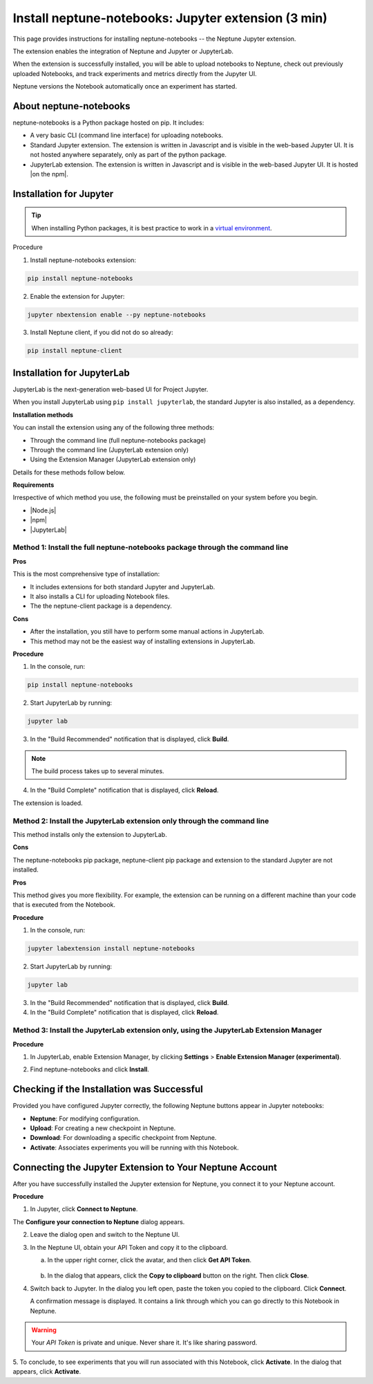 Install neptune-notebooks: Jupyter extension (3 min)
====================================================

This page provides instructions for installing neptune-notebooks -- the Neptune Jupyter extension.

The extension enables the integration of Neptune and Jupyter or JupyterLab.

When the extension is successfully installed,
you will be able to upload notebooks to Neptune, check out previously uploaded Notebooks,
and track experiments and metrics directly from the Jupyter UI.

Neptune versions the Notebook automatically once an experiment has started.

About neptune-notebooks
-----------------------

neptune-notebooks is a Python package hosted on pip. It includes:

- A very basic CLI (command line interface) for uploading notebooks.
- Standard Jupyter extension. The extension is written in Javascript and is visible in the web-based Jupyter UI. It is not hosted anywhere separately, only as part of the python package.
- JupyterLab extension. The extension is written in Javascript and is visible in the web-based Jupyter UI. It is hosted |on the npm|.


Installation for Jupyter
------------------------

.. tip:: When installing Python packages, it is best practice to work in a `virtual environment <https://virtualenv.pypa.io/en/latest/>`_.

Procedure

1. Install neptune-notebooks extension:

.. code-block:: bash

   pip install neptune-notebooks

2. Enable the extension for Jupyter:

.. code-block:: bash

   jupyter nbextension enable --py neptune-notebooks

3. Install Neptune client, if you did not do so already:

.. code-block:: bash

   pip install neptune-client


Installation for JupyterLab
---------------------------

JupyterLab is the next-generation web-based UI for Project Jupyter.


When you install JupyterLab using ``pip install jupyterlab``, the standard Jupyter is also installed, as a dependency.


**Installation methods**

You can install the extension using any of the following three methods:

- Through the command line (full neptune-notebooks package)
- Through the command line (JupyterLab extension only)
- Using the Extension Manager (JupyterLab extension only)

Details for these methods follow below.

**Requirements**

Irrespective of which method you use, the following must be preinstalled on your system before you begin.

- |Node.js|
- |npm|
- |JupyterLab|

Method 1: Install the full neptune-notebooks package through the command line
^^^^^^^^^^^^^^^^^^^^^^^^^^^^^^^^^^^^^^^^^^^^^^^^^^^^^^^^^^^^^^^^^^^^^^^^^^^^^

**Pros**

This is the most comprehensive type of installation:

- It includes extensions for both standard Jupyter and JupyterLab.
- It also installs a CLI for uploading Notebook files.
- The the neptune-client package is a dependency.

**Cons**

- After the installation, you still have to perform some manual actions in JupyterLab.
- This method may not be the easiest way of installing extensions in JupyterLab.

**Procedure**

1. In the console, run:

.. code-block:: bash

    pip install neptune-notebooks

2. Start JupyterLab by running:

.. code-block:: bash

    jupyter lab

3. In the "Build Recommended" notification that is displayed, click **Build**.

.. note:: The build process takes up to several minutes.

4. In the "Build Complete" notification that is displayed, click **Reload**.

The extension is loaded.

Method 2: Install the JupyterLab extension only through the command line
^^^^^^^^^^^^^^^^^^^^^^^^^^^^^^^^^^^^^^^^^^^^^^^^^^^^^^^^^^^^^^^^^^^^^^^^

This method installs only the extension to JupyterLab.

**Cons**

The neptune-notebooks pip package, neptune-client pip package and extension to the standard Jupyter are not installed.

**Pros**


This method gives you more flexibility. For example, the extension can be running on a
different machine than your code that is executed from the Notebook.

**Procedure**

1. In the console, run:

.. code-block:: bash

    jupyter labextension install neptune-notebooks

2. Start JupyterLab by running:

.. code-block:: bash

    jupyter lab

3. In the "Build Recommended" notification that is displayed, click **Build**.
4. In the "Build Complete" notification that is displayed, click **Reload**.


Method 3: Install the JupyterLab extension only, using the JupyterLab Extension Manager
^^^^^^^^^^^^^^^^^^^^^^^^^^^^^^^^^^^^^^^^^^^^^^^^^^^^^^^^^^^^^^^^^^^^^^^^^^^^^^^^^^^^^^^

**Procedure**

1. In JupyterLab, enable Extension Manager, by clicking **Settings** > **Enable Extension Manager (experimental)**.

.. image:: ../../_static/images/getting-started/installation/extension_manager.png
   :target: ../../_static/images/getting-started/installation/extension_manager.png
   :alt: Enable extension manager

2. Find neptune-notebooks and click **Install**.

.. image:: ../../_static/images/getting-started/installation/ext-manager-2.png
   :target: ../../_static/images/getting-started/installation/ext-manager-2.png
   :alt: go to extension manager and search for neptune-notebooks


Checking if the Installation was Successful
-------------------------------------------

Provided you have configured Jupyter correctly, the following Neptune buttons appear in Jupyter notebooks:

.. image:: ../../_static/images/getting-started/installation/buttons_11.png
    :target: ../../_static/images/getting-started/installation/buttons_11.png
    :alt: image

- **Neptune**: For modifying configuration.
- **Upload**: For creating a new checkpoint in Neptune.
- **Download**: For downloading a specific checkpoint from Neptune.
- **Activate**: Associates experiments you will be running with this Notebook.

Connecting the Jupyter Extension to Your Neptune Account
--------------------------------------------------------

After you have successfully installed the Jupyter extension for Neptune, you connect it to your Neptune account.

**Procedure**

1. In Jupyter, click **Connect to Neptune**.

.. image:: ../../_static/images/getting-started/installation/connect_button.png
   :target: ../../_static/images/getting-started/installation/connect_button.png
   :alt: image


The **Configure your connection to Neptune** dialog appears.

.. image:: ../../_static/images/getting-started/installation/configure_connect.png
   :target: ../../_static/images/getting-started/installation/configure_connect.png
   :alt: image


2. Leave the dialog open and switch to the Neptune UI.

3. In the Neptune UI, obtain your API Token and copy it to the clipboard.

   a. In the upper right corner, click the avatar, and then click **Get API Token**.

    .. image:: ../../_static/images/getting-started/installation/get_api_token.png
        :target: ../../_static/images/getting-started/installation/get_api_token.png
        :alt: image

   b. In the dialog that appears, click the **Copy to clipboard** button on the right. Then click **Close**.

4. Switch back to Jupyter. In the dialog you left open, paste the token you copied to the clipboard. Click **Connect**.

   A confirmation message is displayed. It contains a link through which you can go directly to this Notebook in Neptune.

.. warning:: Your *API Token* is private and unique. Never share it. It's like sharing password.


5. To conclude, to see experiments that you will run associated with this Notebook, click **Activate**.
In the dialog that appears, click **Activate**.

.. External links

.. |on the npm|  raw:: html

    <a href="https://www.npmjs.com/package/neptune-notebooks" target="_blank">on the npm</a>

.. |Node.js|  raw:: html

    <a href="https://nodejs.org/en" target="_blank">Node.js</a>

.. |npm|  raw:: html

    <a href="https://www.npmjs.com/get-npm" target="_blank">npm</a>

.. |JupyterLab|  raw:: html

    <a href="https://jupyterlab.readthedocs.io/en/stable/getting_started/installation.html" target="_blank">JupyterLab</a>
